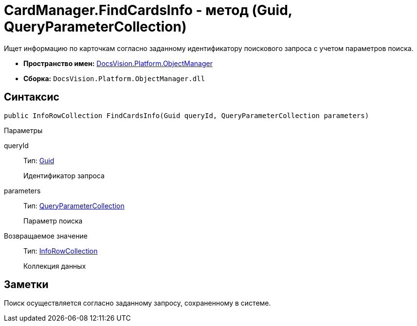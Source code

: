 = CardManager.FindCardsInfo - метод (Guid, QueryParameterCollection)

Ищет информацию по карточкам согласно заданному идентификатору поискового запроса с учетом параметров поиска.

* *Пространство имен:* xref:api/DocsVision/Platform/ObjectManager/ObjectManager_NS.adoc[DocsVision.Platform.ObjectManager]
* *Сборка:* `DocsVision.Platform.ObjectManager.dll`

== Синтаксис

[source,csharp]
----
public InfoRowCollection FindCardsInfo(Guid queryId, QueryParameterCollection parameters)
----

Параметры

queryId::
Тип: http://msdn.microsoft.com/ru-ru/library/system.guid.aspx[Guid]
+
Идентификатор запроса
parameters::
Тип: xref:api/DocsVision/Platform/ObjectManager/QueryParameterCollection_CL.adoc[QueryParameterCollection]
+
Параметр поиска

Возвращаемое значение::
Тип: xref:api/DocsVision/Platform/ObjectManager/InfoRowCollection_CL.adoc[InfoRowCollection]
+
Коллекция данных

== Заметки

Поиск осуществляется согласно заданному запросу, сохраненному в системе.
